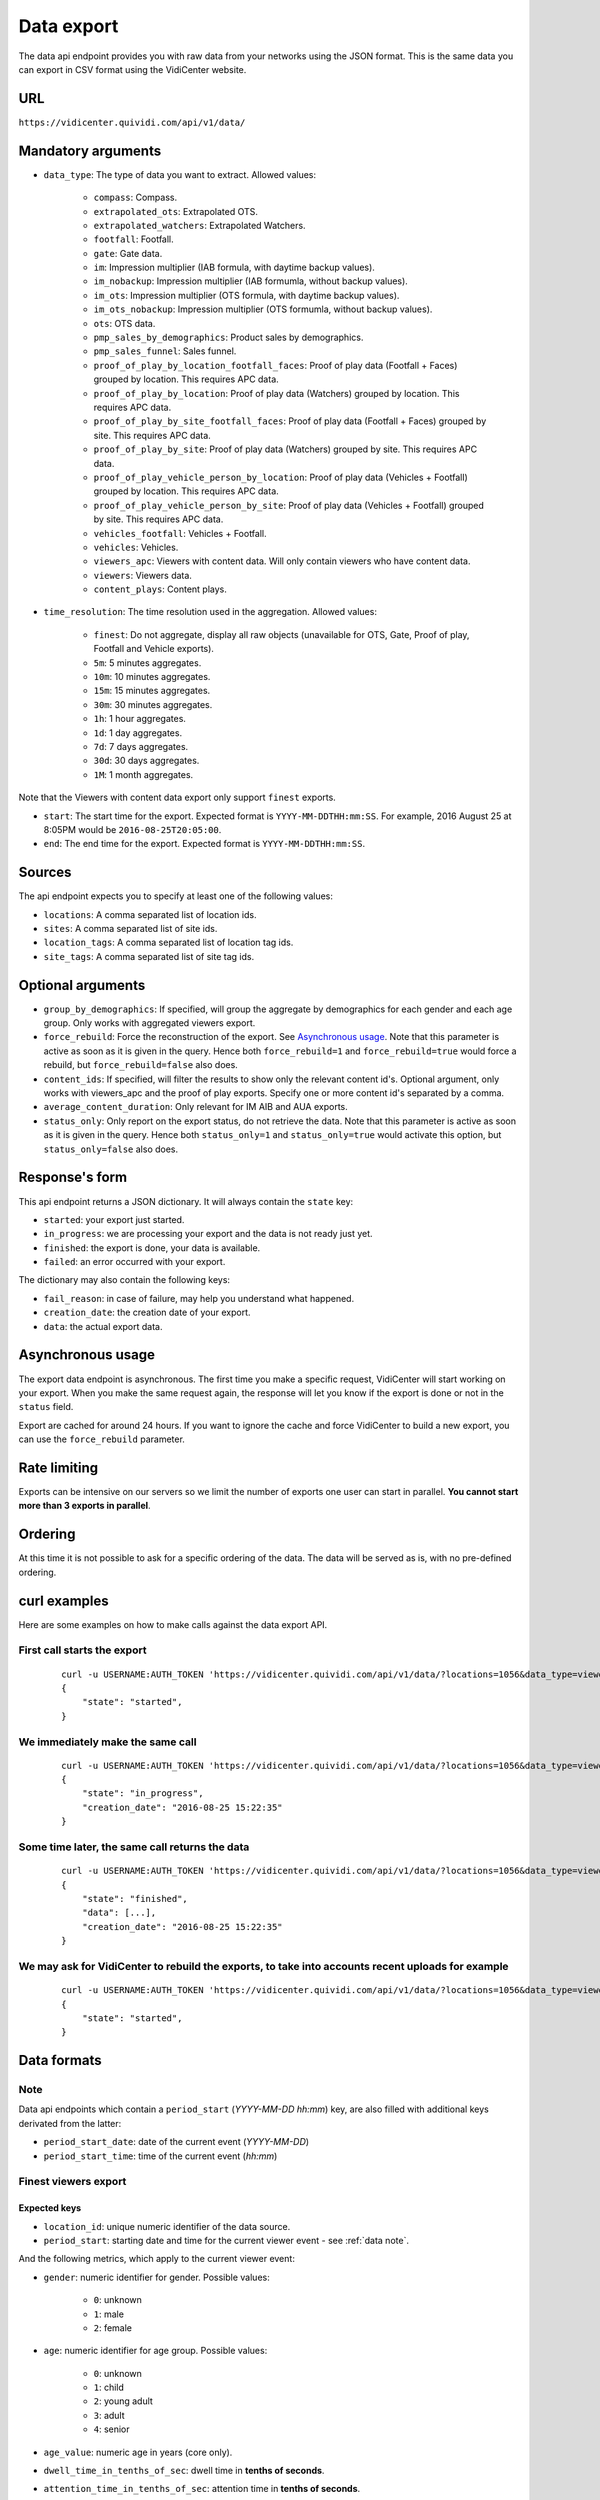 

.. _data:


Data export
===========

The data api endpoint provides you with raw data from your networks using the JSON format. This is the same data you can export in CSV format using the VidiCenter website.


URL
---

``https://vidicenter.quividi.com/api/v1/data/``

Mandatory arguments
-------------------

* ``data_type``: The type of data you want to extract. Allowed values:

    * ``compass``: Compass.
    * ``extrapolated_ots``: Extrapolated OTS.
    * ``extrapolated_watchers``: Extrapolated Watchers.
    * ``footfall``: Footfall.
    * ``gate``: Gate data.
    * ``im``: Impression multiplier (IAB formula, with daytime backup values).
    * ``im_nobackup``: Impression multiplier (IAB formumla, without backup values).
    * ``im_ots``: Impression multiplier (OTS formula, with daytime backup values).
    * ``im_ots_nobackup``: Impression multiplier (OTS formumla, without backup values).
    * ``ots``: OTS data.
    * ``pmp_sales_by_demographics``: Product sales by demographics.
    * ``pmp_sales_funnel``: Sales funnel.
    * ``proof_of_play_by_location_footfall_faces``: Proof of play data (Footfall + Faces) grouped by location. This requires APC data.
    * ``proof_of_play_by_location``: Proof of play data (Watchers) grouped by location. This requires APC data.
    * ``proof_of_play_by_site_footfall_faces``: Proof of play data (Footfall + Faces) grouped by site.  This requires APC data.
    * ``proof_of_play_by_site``: Proof of play data (Watchers) grouped by site.  This requires APC data.
    * ``proof_of_play_vehicle_person_by_location``: Proof of play data (Vehicles + Footfall) grouped by location. This requires APC data.
    * ``proof_of_play_vehicle_person_by_site``: Proof of play data (Vehicles + Footfall) grouped by site.  This requires APC data.
    * ``vehicles_footfall``: Vehicles + Footfall.
    * ``vehicles``: Vehicles.
    * ``viewers_apc``: Viewers with content data. Will only contain viewers who have content data.
    * ``viewers``: Viewers data.
    * ``content_plays``: Content plays.

* ``time_resolution``: The time resolution used in the aggregation. Allowed values:

    * ``finest``: Do not aggregate, display all raw objects (unavailable for OTS, Gate, Proof of play, Footfall and Vehicle exports).
    * ``5m``: 5 minutes aggregates.
    * ``10m``: 10 minutes aggregates.
    * ``15m``: 15 minutes aggregates.
    * ``30m``: 30 minutes aggregates.
    * ``1h``: 1 hour aggregates.
    * ``1d``: 1 day aggregates.
    * ``7d``: 7 days aggregates.
    * ``30d``: 30 days aggregates.
    * ``1M``: 1 month aggregates.

Note that the Viewers with content data export only support ``finest`` exports.

* ``start``: The start time for the export. Expected format is ``YYYY-MM-DDTHH:mm:SS``. For example, 2016 August 25 at 8:05PM would be ``2016-08-25T20:05:00``.
* ``end``: The end time for the export. Expected format is ``YYYY-MM-DDTHH:mm:SS``.

Sources
-------

The api endpoint expects you to specify at least one of the following values:

* ``locations``: A comma separated list of location ids.
* ``sites``: A comma separated list of site ids.
* ``location_tags``: A comma separated list of location tag ids.
* ``site_tags``: A comma separated list of site tag ids.

Optional arguments
------------------

* ``group_by_demographics``: If specified, will group the aggregate by demographics for each gender and each age group. Only works with aggregated viewers export.
* ``force_rebuild``: Force the reconstruction of the export. See `Asynchronous usage`_. Note that this parameter is active as soon as it is given in the query. Hence both ``force_rebuild=1`` and ``force_rebuild=true`` would force a rebuild, but ``force_rebuild=false`` also does.
* ``content_ids``: If specified, will filter the results to show only the relevant content id's. Optional argument, only works with viewers_apc and the proof of play exports. Specify one or more content id's separated by a comma.
* ``average_content_duration``: Only relevant for IM AIB and AUA exports.
* ``status_only``: Only report on the export status, do not retrieve the data. Note that this parameter is active as soon as it is given in the query. Hence both ``status_only=1`` and ``status_only=true`` would activate this option, but ``status_only=false`` also does.

Response's form
---------------

This api endpoint returns a JSON dictionary. It will always contain the ``state`` key:

* ``started``: your export just started.
* ``in_progress``: we are processing your export and the data is not ready just yet.
* ``finished``: the export is done, your data is available.
* ``failed``: an error occurred with your export.

The dictionary may also contain the following keys:

* ``fail_reason``: in case of failure, may help you understand what happened.
* ``creation_date``: the creation date of your export.
* ``data``: the actual export data.

Asynchronous usage
------------------

The export data endpoint is asynchronous. The first time you make a specific request, VidiCenter will start working on your export. When you make the same request again, the response will let you know if the export is done or not in the ``status`` field.

Export are cached for around 24 hours. If you want to ignore the cache and force VidiCenter to build a new export, you can use the ``force_rebuild`` parameter.

Rate limiting
-------------

Exports can be intensive on our servers so we limit the number of exports one user can start in parallel. **You cannot start more than 3 exports in parallel**.

Ordering
--------

At this time it is not possible to ask for a specific ordering of the data. The data will be served as is, with no pre-defined ordering.

curl examples
-------------

Here are some examples on how to make calls against the data export API.

First call starts the export
^^^^^^^^^^^^^^^^^^^^^^^^^^^^

 ::

    curl -u USERNAME:AUTH_TOKEN 'https://vidicenter.quividi.com/api/v1/data/?locations=1056&data_type=viewers&start=2016-04-29T10:00:00&end=2016-04-29T11:00:00&time_resolution=1h'
    {
        "state": "started",
    }

We immediately make the same call
^^^^^^^^^^^^^^^^^^^^^^^^^^^^^^^^^

 ::

    curl -u USERNAME:AUTH_TOKEN 'https://vidicenter.quividi.com/api/v1/data/?locations=1056&data_type=viewers&start=2016-04-29T10:00:00&end=2016-04-29T11:00:00&time_resolution=1h'
    {
        "state": "in_progress",
        "creation_date": "2016-08-25 15:22:35"
    }

Some time later, the same call returns the data
^^^^^^^^^^^^^^^^^^^^^^^^^^^^^^^^^^^^^^^^^^^^^^^

 ::

    curl -u USERNAME:AUTH_TOKEN 'https://vidicenter.quividi.com/api/v1/data/?locations=1056&data_type=viewers&start=2016-04-29T10:00:00&end=2016-04-29T11:00:00&time_resolution=1h'
    {
        "state": "finished",
        "data": [...],
        "creation_date": "2016-08-25 15:22:35"
    }

We may ask for VidiCenter to rebuild the exports, to take into accounts recent uploads for example
^^^^^^^^^^^^^^^^^^^^^^^^^^^^^^^^^^^^^^^^^^^^^^^^^^^^^^^^^^^^^^^^^^^^^^^^^^^^^^^^^^^^^^^^^^^^^^^^^^

 ::

    curl -u USERNAME:AUTH_TOKEN 'https://vidicenter.quividi.com/api/v1/data/?locations=1056&data_type=viewers&start=2016-04-29T10:00:00&end=2016-04-29T11:00:00&time_resolution=1h&force_rebuild=1'
    {
        "state": "started",
    }


Data formats
------------

.. _data note:
Note
^^^^

Data api endpoints which contain a ``period_start`` (*YYYY-MM-DD hh:mm*) key, are also filled with additional keys derivated from the latter:

* ``period_start_date``: date of the current event (*YYYY-MM-DD*)
* ``period_start_time``: time of the current event (*hh:mm*)


Finest viewers export
^^^^^^^^^^^^^^^^^^^^^

Expected keys
"""""""""""""

* ``location_id``: unique numeric identifier of the data source.
* ``period_start``: starting date and time for the current viewer event - see :ref:`data note`.

And the following metrics, which apply to the current viewer event:

* ``gender``: numeric identifier for gender. Possible values:

    * ``0``: unknown
    * ``1``: male
    * ``2``: female

* ``age``: numeric identifier for age group. Possible values:

    * ``0``: unknown
    * ``1``: child
    * ``2``: young adult
    * ``3``: adult
    * ``4``: senior

* ``age_value``: numeric age in years (core only).
* ``dwell_time_in_tenths_of_sec``: dwell time in **tenths of seconds**.
* ``attention_time_in_tenths_of_sec``: attention time in **tenths of seconds**.
* Mood values (core only) are given in percentage, they represent the distribution of a viewer's mood over time. The sum of the five moods totals 100. Each mood is a key:

    * ``very_happy``
    * ``happy``
    * ``neutral``
    * ``unhappy``
    * ``very_unhappy``

PRO example
"""""""""""

Core keys are present, but are filled with ``null`` values.

 ::

    curl -u USERNAME:AUTH_TOKEN 'https://vidicenter.quividi.com/api/v1/data/?locations=8264&start=2018-01-29T00:00:00&end=2018-01-29T02:00:00&data_type=viewers&time_resolution=finest'
    {
        "state":"finished",
        "data":[
            {
                "happy":null,
                "dwell_time_in_tenths_of_sec":41,
                "gender":1,
                "age":3,
                "age_value":null,
                "neutral":null,
                "unhappy":null,
                "very_unhappy":null,
                "attention_time_in_tenths_of_sec":16,
                "period_start":"2018-01-29T00:00:27",
                "location_id":8264,
                "very_happy":null,
            },
            {
                "happy":null,
                "dwell_time_in_tenths_of_sec":54,
                "gender":1,
                "age":2,
                "age_value":null,
                "neutral":null,
                "unhappy":null,
                "very_unhappy":null,
                "attention_time_in_tenths_of_sec":39,
                "period_start":"2018-01-29T00:03:57",
                "location_id":8264,
                "very_happy":null,
            }
        ],
        "creation_date":"2018-01-29 09:24:18"
    }

Core example
""""""""""""

Core values are present.

 ::

    curl -u USERNAME:AUTH_TOKEN 'https://vidicenter.quividi.com/api/v1/data/?locations=8866&start=2018-01-29T00:00:00&end=2018-01-29T02:00:00&data_type=viewers&time_resolution=finest'
    {
        "state":"finished",
        "data":[
            {
                "happy":0.0,
                "dwell_time_in_tenths_of_sec":24,
                "gender":2,
                "age":2,
                "age_value":19,
                "neutral":66.66666666666666,
                "unhappy":0.0,
                "very_unhappy":0.0,
                "attention_time_in_tenths_of_sec":8,
                "period_start":"2018-01-29T01:28:52",
                "location_id":8866,
                "very_happy":33.333333333333336,
            },
            {
                "happy":49.80392156862745,
                "dwell_time_in_tenths_of_sec":37,
                "gender":1,
                "age":3,
                "age_value":57,
                "neutral":0.39215686274509665,
                "unhappy":49.80392156862745,
                "very_unhappy":0.0,
                "attention_time_in_tenths_of_sec":3,
                "period_start":"2018-01-29T00:25:18",
                "location_id":8866,
                "very_happy":0.0,
            }
        ],
        "creation_date":"2018-01-29 09:18:53"
    }



Finest viewers APC export
^^^^^^^^^^^^^^^^^^^^^^^^^

Expected keys
"""""""""""""

Viewers APC exports contain the same keys than `Finest viewers export`_ (the exception being ``start_time`` replacing ``period_start``), and a few more:

* ``contents``: contains the list of contents played while the viewer was in front of the camera. Each content has the following keys:

    * ``content_id``: identifier of the content played.
    * ``app_id``: app_id of the content.
    * ``campaign_id``: campaign_id of the content.

    And the following metrics, which apply to the current viewer event for this content:

    * ``dwell_time_in_milliseconds``: cumulated dwell time, in **milliseconds**.
    * ``attention_time_in_milliseconds``: cumulated attention time, in **milliseconds**.
    * Mood time values (core only), in **milliseconds**:
        * ``very_happy_time``
        * ``happy_time``
        * ``neutral_time``
        * ``unhappy_time``
        * ``very_unhappy_time``

Example
"""""""

 ::

    curl -u USERNAME:AUTH_TOKEN 'https://vidicenter.quividi.com/api/v1/data/?locations=38918&start=2018-01-14T00:00:00&end=2018-01-14T10:00:00&data_type=viewers_apc&time_resolution=finest'
    {
        "state":"finished",
        "data":[
            {
                "dwell_time_in_tenths_of_sec":29,
                "start_time":"2018-01-14T09:29:10",
                "gender":2,
                "age":1,
                "age_value":8,
                "neutral":70.19607843137254,
                "unhappy":0.0,
                "attention_time_in_tenths_of_sec":12,
                "location_id":38918,
                "very_unhappy":0.0,
                "very_happy":9.803921568627452,
                "contents":[
                    {
                        "campaign_id":null,
                        "dwell_time_in_milliseconds":928,
                        "unhappy_time":0,
                        "happy_time":0,
                        "very_happy_time":0,
                        "app_id":"my_app_id",
                        "very_unhappy_time":0,
                        "attention_time_in_milliseconds":192,
                        "content_id":"my_very_own_content_id",
                        "neutral_time":192
                    },
                    {
                        "campaign_id":"A campaign id",
                        "dwell_time_in_milliseconds":925,
                        "unhappy_time":0,
                        "happy_time":0,
                        "very_happy_time":0,
                        "app_id":"my_app_id",
                        "very_unhappy_time":0,
                        "attention_time_in_milliseconds":925,
                        "content_id":"another_content_id",
                        "neutral_time":925
                    }
                ],
                "happy":20.0
            },
            {
                "dwell_time_in_tenths_of_sec":10,
                "start_time":"2018-01-14T09:21:54",
                "gender":2,
                "age":3,
                "age_value":40,
                "neutral":33.33333333333333,
                "unhappy":0.0,
                "attention_time_in_tenths_of_sec":5,
                "location_id":38918,
                "very_unhappy":0.0,
                "very_happy":0.0,
                "contents":[
                    {
                        "campaign_id":null,
                        "dwell_time_in_milliseconds":15,
                        "unhappy_time":0,
                        "happy_time":542,
                        "very_happy_time":0,
                        "app_id":"my_app_id",
                        "very_unhappy_time":0,
                        "attention_time_in_milliseconds":542,
                        "content_id":"my_very_own_content_id",
                        "neutral_time":0
                    }
                ],
                "happy":66.66666666666667
            }
        ],
        "creation_date":"2018-01-29 09:56:11"
    }


Aggregated viewers export
^^^^^^^^^^^^^^^^^^^^^^^^^

Expected keys
"""""""""""""
* ``location_id``: unique numeric identifier of the data source.
* ``period_start``: starting date and time for data aggregation - see :ref:`data note`.

And the following metrics, which apply to the current aggregate:

* ``watcher_count``: number of watchers.
* ``dwell_time_in_tenths_of_sec``: cumulated dwell time, in **tenths of seconds**.
* ``attention_time_in_tenths_of_sec``: cumulated attention time, in **tenths of seconds**.
* ``conversion_ratio``: number of watcher divided by the number of OTS. Not present if grouping by demographics.
* ``gender``: numeric identifier for gender, if grouping by demographics. Possible values:

    * ``0``: unknown
    * ``1``: male
    * ``2``: female

* ``age``: numeric identifier for age, if grouping by demographics. Possible values:

    * ``0``: unknown
    * ``1``: child
    * ``2``: young adult
    * ``3``: adult
    * ``4``: senior

Example
"""""""

 ::

    curl -u USERNAME:AUTH_TOKEN 'https://vidicenter.quividi.com/api/v1/data/?locations=4636&start=2018-01-29T02:00:00&end=2018-01-29T04:59:59&data_type=viewers&time_resolution=1h'
    {
        "state":"finished",
        "data":[
            {
                "dwell_time_in_tenths_of_sec":12,
                "conversion_ratio":11.11111111111111,
                "watcher_count":1,
                "attention_time_in_tenths_of_sec":3,
                "period_start":"2018-01-29 02:00:00",
                "location_id":4636
            },
            {
                "dwell_time_in_tenths_of_sec":0,
                "conversion_ratio":0.0,
                "watcher_count":0,
                "attention_time_in_tenths_of_sec":0,
                "period_start":"2018-01-29 03:00:00",
                "location_id":4636
            },
            {
                "dwell_time_in_tenths_of_sec":83,
                "conversion_ratio":27.272727272727273,
                "watcher_count":3,
                "attention_time_in_tenths_of_sec":27,
                "period_start":"2018-01-29 04:00:00",
                "location_id":4636
            },
        ],
        "creation_date":"2018-01-29 10:06:09"
    }


Group by demographics example
"""""""""""""""""""""""""""""

 ::

    curl -u USERNAME:AUTH_TOKEN 'https://vidicenter.quividi.com/api/v1/data/?locations=9876&start=2018-01-29T04:00:00&end=2018-01-29T04:59:59&data_type=viewers&time_resolution=1h&group_by_demographics=1'
    {
        "state":"finished",
        "data":[
            {
                "dwell_time_in_tenths_of_sec":83,
                "gender":1,
                "age":3,
                "watcher_count":3,
                "attention_time_in_tenths_of_sec":27,
                "period_start":"2018-01-29 04:00:00",
                "location_id":9876
            },
            {
                "dwell_time_in_tenths_of_sec":null,
                "gender":0,
                "age":0,
                "watcher_count":0,
                "attention_time_in_tenths_of_sec":null,
                "period_start":"2018-01-29 04:00:00",
                "location_id":9876
            },
            ...
        ],
        "creation_date":"2018-01-29 10:12:28"
    }


Aggregated OTS export
^^^^^^^^^^^^^^^^^^^^^

Expected keys
"""""""""""""
* ``location_id``: unique numeric identifier of the data source.
* ``period_start``: starting date and time for data aggregation - see :ref:`data note`.

And the following metrics, which apply to the current aggregate:

* ``ots_count``: cumulated number of OTS.
* ``duration``: cumulated duration of the OTS events, in seconds.
* ``watcher_count``: cumulated number of watchers.

Example
"""""""

 ::

    curl -u USERNAME:AUTH_TOKEN 'https://vidicenter.quividi.com/api/v1/data/?locations=1467&start=2018-01-29T00:00:00&end=2018-01-29T04:59:59&data_type=ots&time_resolution=1h'
    {
        "state":"finished",
        "data":[
            {
                "duration":3600,
                "watcher_count":3,
                "period_start":"2018-01-29 00:00:00",
                "location_id":1467,
                "ots_count":4
            },
            {
                "duration":3600,
                "watcher_count":0,
                "period_start":"2018-01-29 01:00:00",
                "location_id":1467,
                "ots_count":0
            },
            {
                "duration":3600,
                "watcher_count":1,
                "period_start":"2018-01-29 02:00:00",
                "location_id":1467,
                "ots_count":9
            },
            {
                "duration":3600,
                "watcher_count":0,
                "period_start":"2018-01-29 03:00:00",
                "location_id":1467,
                "ots_count":0
            },
            {
                "duration":3600,
                "watcher_count":3,
                "period_start":"2018-01-29 04:00:00",
                "location_id":1467,
                "ots_count":11
            }
        ],
        "creation_date":"2018-01-29 10:15:49"
    }


Aggregated gate export
^^^^^^^^^^^^^^^^^^^^^^

Expected keys
"""""""""""""
* ``location_id``: unique numeric identifier of the data source.
* ``period_start``: starting date and time for data aggregation - see :ref:`data note`.

And the following metrics, which apply to the current aggregate:

* ``gate_id``: unique numeric identifier of the gate.
* ``in_count``: cumulated number of people who entered the gate.
* ``out_count``: cumulated number of people who exited the gate.
* ``duration``: cumulated duration of the gate events, in seconds.

Example
"""""""

 ::

    curl -u USERNAME:AUTH_TOKEN 'https://vidicenter.quividi.com/api/v1/data/?locations=26549&start=2018-01-19T10:00:00&end=2018-01-19T12:59:59&data_type=gate&time_resolution=1h'
    {
        "state":"finished",
        "data":[
            {
                "in_count":8,
                "gate_id":1,
                "out_count":18,
                "duration":3600,
                "period_start":"2018-01-19 10:00:00",
                "location_id":26549
            },
            {
                "in_count":14,
                "gate_id":1,
                "out_count":36,
                "duration":3600,
                "period_start":"2018-01-19 11:00:00",
                "location_id":26549
            },
            {
                "in_count":16,
                "gate_id":1,
                "out_count":32,
                "duration":3600,
                "period_start":"2018-01-19 12:00:00",
                "location_id":26549
            }
        ],
        "creation_date":"2018-01-29 10:23:23"
    }


Proof of play by location export
^^^^^^^^^^^^^^^^^^^^^^^^^^^^^^^^

Expected keys
"""""""""""""
* ``location_id``: unique numeric identifier of the data source.
* ``period_start``: starting date and time for data aggregation - see :ref:`data note`.
* ``content_id``: identifier of the content played.

And the following metrics, which apply to the current aggregate:

* ``content_duration``: cumulated play duration of the content, in seconds.
* ``duration``: total observation time, in seconds.
* ``impressions``: estimated amount of impressions calculated using the conversion ratio.
* ``play_count``: how many times the content was played.
* ``impressions_per_play``: number of impressions divided by number of plays.
* ``watchers``: number of watchers.
* ``watchers_2sec``: number of watchers with an attention time > 2 seconds.
* ``dwell_time_in_tenths_of_sec``: cumulated dwell time, in **tenths of seconds**.
* ``attention_time_in_tenths_of_sec``: cumulated attention time, in **tenths of seconds**.
* ``avg_dwell_time_in_tenths_of_sec``: average dwell time per watcher, in **tenths of seconds**.
* ``avg_attention_time_in_tenths_of_sec``: average attention time per watcher, in **tenths of seconds**.

Example
"""""""

 ::

    curl -u USERNAME:AUTH_TOKEN 'https://vidicenter.quividi.com/api/v1/data/?locations=4636&start=2018-01-29T02:00:00&end=2018-01-29T04:59:59&data_type=proof_of_play_by_location&time_resolution=1h'
    {
        "state":"finished",
        "data":[
            {
                "content_duration":60,
                "content_id":"content one",
                "duration":3600,
                "impressions":32,
                "location_id":4636,
                "period_start":"2018-01-29 02:00:00",
                "play_count":12,
                "impressions_per_play":2.67,
                "watchers":8,
                "watchers_masked":2,
                "watchers_child_male":0,
                "watchers_young_adult_male":1,
                "watchers_adult_male":1,
                "watchers_senior_male":0,
                "watchers_child_female":1,
                "watchers_young_adult_female":1,
                "watchers_adult_female":2,
                "watchers_senior_female":0,
                "watchers_2sec":6,
                "dwell_time_in_tenths_of_sec": 540,
                "attention_time_in_tenths_of_sec": 120,
                "avg_dwell_time_in_tenths_of_sec": 68,
                "avg_attention_time_in_tenths_of_sec": 15,
            },
            {
                "content_duration":110,
                "content_id":"content one",
                "duration":3600,
                "impressions":96,
                "location_id":4636,
                "period_start":"2018-01-29 03:00:00",
                "play_count":22,
                "impressions_per_play":4.36,
                "watchers":64,
                "watchers_masked":60,
                "watchers_child_male":0,
                "watchers_young_adult_male":1,
                "watchers_adult_male":1,
                "watchers_senior_male":0,
                "watchers_child_female":1,
                "watchers_young_adult_female":1,
                "watchers_adult_female":0,
                "watchers_senior_female":0,
                "watchers_2sec":20,
                "dwell_time_in_tenths_of_sec": 1050,
                "attention_time_in_tenths_of_sec": 380,
                "avg_dwell_time_in_tenths_of_sec": 16,
                "avg_attention_time_in_tenths_of_sec": 6,
            },
            {
                "content_duration":165,
                "content_id":"content one",
                "duration":3600,
                "impressions":8,
                "location_id":4636,
                "period_start":"2018-01-29 04:00:00",
                "play_count":33,
                "impressions_per_play":0.24,
                "watchers":4,
                "watchers_masked":2,
                "watchers_child_male":0,
                "watchers_young_adult_male":1,
                "watchers_adult_male":1,
                "watchers_senior_male":0,
                "watchers_child_female":0,
                "watchers_young_adult_female":0,
                "watchers_adult_female":0,
                "watchers_senior_female":0,
                "watchers_2sec":1,
                "dwell_time_in_tenths_of_sec": 60,
                "attention_time_in_tenths_of_sec": 30,
                "avg_dwell_time_in_tenths_of_sec": 15,
                "avg_attention_time_in_tenths_of_sec": 8,
            },
        ],
        "creation_date":"2018-01-29 10:06:09"
    }


Proof of play by site export
^^^^^^^^^^^^^^^^^^^^^^^^^^^^

Expected keys
"""""""""""""
* ``site_id``: unique numeric identifier of the data source.
* ``period_start``: starting date and time for data aggregation - see :ref:`data note`.
* ``content_id``: identifier of the content played.

And the following metrics, which apply to the current aggregate:

* ``content_duration``: cumulated play duration of the content, in seconds.
* ``duration``: total observation time, in seconds.
* ``impressions``: estimated amount of impressions calculated using the conversion ratio.
* ``play_count``: how many times the content was played.
* ``impressions_per_play``: number of impressions divided by number of plays.
* ``watchers``: number of watchers.
* ``watchers_2sec``: number of watchers with an attention time > 2 seconds.
* ``dwell_time_in_tenths_of_sec``: cumulated dwell time, in **tenths of seconds**.
* ``attention_time_in_tenths_of_sec``: cumulated attention time, in **tenths of seconds**.
* ``avg_dwell_time_in_tenths_of_sec``: average dwell time per watcher, in **tenths of seconds**.
* ``avg_attention_time_in_tenths_of_sec``: average attention time per watcher, in **tenths of seconds**.

Example
"""""""

 ::

    curl -u USERNAME:AUTH_TOKEN 'https://vidicenter.quividi.com/api/v1/data/?sites=178&start=2018-01-29T02:00:00&end=2018-01-29T04:59:59&data_type=proof_of_play_by_site&time_resolution=1h'
    {
        "state":"finished",
        "data":[
            {
                "content_duration":50,
                "content_id":"content one",
                "duration":3600,
                "impressions":31,
                "period_start":"2018-01-29 02:00:00",
                "play_count":10,
                "impressions_per_play":3.10,
                "site_id":178,
                "watchers":7,
                "watchers_masked":1,
                "watchers_child_male":0,
                "watchers_young_adult_male":1,
                "watchers_adult_male":1,
                "watchers_senior_male":0,
                "watchers_child_female":1,
                "watchers_young_adult_female":1,
                "watchers_adult_female":2,
                "watchers_senior_female":0,
                "watchers_2sec":5,
                "dwell_time_in_tenths_of_sec": 90,
                "attention_time_in_tenths_of_sec": 50,
                "avg_dwell_time_in_tenths_of_sec": 13,
                "avg_attention_time_in_tenths_of_sec": 7,
            },
            {
                "content_duration":110,
                "content_id":"content one",
                "duration":3600,
                "impressions":28,
                "period_start":"2018-01-29 03:00:00",
                "play_count":22,
                "impressions_per_play":1.27,
                "site_id":178,
                "watchers":14,
                "watchers_masked":12,
                "watchers_child_male":0,
                "watchers_young_adult_male":1,
                "watchers_adult_male":1,
                "watchers_senior_male":0,
                "watchers_child_female":0,
                "watchers_young_adult_female":0,
                "watchers_adult_female":0,
                "watchers_senior_female":0,
                "watchers_2sec":14,
                "dwell_time_in_tenths_of_sec": 360,
                "attention_time_in_tenths_of_sec": 190,
                "avg_dwell_time_in_tenths_of_sec": 26,
                "avg_attention_time_in_tenths_of_sec": 14,
            },
            {
                "content_duration":20,
                "content_id":"content one",
                "duration":3600,
                "impressions":87,
                "period_start":"2018-01-29 04:00:00",
                "play_count":4,
                "impressions_per_play":21.75,
                "site_id":178,
                "watchers":42,
                "watchers_masked":22,
                "watchers_child_male":0,
                "watchers_young_adult_male":2,
                "watchers_adult_male":4,
                "watchers_senior_male":0,
                "watchers_child_female":8,
                "watchers_young_adult_female":4,
                "watchers_adult_female":2,
                "watchers_senior_female":0,
                "watchers_2sec":12,
                "dwell_time_in_tenths_of_sec": 950,
                "attention_time_in_tenths_of_sec": 420,
                "avg_dwell_time_in_tenths_of_sec": 23,
                "avg_attention_time_in_tenths_of_sec": 10,
            },
        ],
        "creation_date":"2018-01-29 10:08:12"
    }


Proof of play by location (footfall + faces) export
^^^^^^^^^^^^^^^^^^^^^^^^^^^^^^^^^^^^^^^^^^^^^^^^^^^

This export is fully identical to the legacy proof of play by location export, except this one field:

* ``impressions``: amount of impressions based on footfall and vehicle tracker


Proof of play by site (footfall + faces) export
^^^^^^^^^^^^^^^^^^^^^^^^^^^^^^^^^^^^^^^^^^^^^^^^^^^

This export is fully identical to the legacy proof of play by site export, except this one field:

* ``impressions``: amount of impressions based on footfall and vehicle tracker


Proof of play by location export for Vehicles & Footfall data
^^^^^^^^^^^^^^^^^^^^^^^^^^^^^^^^^^^^^^^^^^^^^^^^^^^^^^^^^^^^^

Expected keys
"""""""""""""
* ``location_id``: unique numeric identifier of the data source.
* ``period_start``: starting date and time for data aggregation - see :ref:`data note`.
* ``content_id``: identifier of the content played.

And the following metrics, which apply to the current aggregate:

* ``content_duration``: cumulated play duration of the content, in seconds.
* ``duration``: total observation time, in seconds.
* ``play_count``: how many times the content was played.
* ``vehicle_count``: number of vehicles.
* ``vehicle_impressions``: number of vehicles impressions.
* ``vehicle_presence_time``: cumulated presence time for vehicles, in **tenths of seconds**.
* ``avg_vehicle_presence_time``: average presence time for vehicles, in **tenths of seconds**.
* ``footfall_impressions``: number of footfall impressions.
* ``footfall_presence_time``: cumulated presence time for footfall, in **tenths of seconds**.
* ``avg_footfall_presence_time``: average presence time for footfall, in **tenths of seconds**.
* ``total_impressions``: sum of footfall and vehicle impressions.
* ``total_impressions_per_play``: number of impressions divided by number of plays.
* ``total_presence_time``: total presence time : impressions per vehicle * vehicle_presence_time + footfall_presence_time
* ``avg_presence_time``: average presence time for footfall and vehicles

Example
"""""""

 ::

    curl -u USERNAME:AUTH_TOKEN 'https://vidicenter.quividi.com/api/v1/data/?locations=123,124&start=2022-01-01T12:00:00&end=2022-01-01T12:59:59&data_type=proof_of_play_vehicle_person_by_location&time_resolution=1h'
   {
        "state":"finished",
        "data":[
            {
                "vehicle_impressions": 153,
                "period_start": "2022-01-01 12:00:00",
                "location_id": "123",
                "content_id": "content one",
                "vehicle_count": 83,
                "vehicle_presence_time": 3290,
                "avg_vehicle_presence_time": 36,
                "footfall_impressions": 7.0,
                "footfall_presence_time": 254,
                "avg_footfall_presence_time": 36,
                "duration": 3600,
                "content_duration": 616.45,
                "play_count": 77,
                "total_impressions": 160.0,
                "total_impressions_per_play": 2.08,
                "total_presence_time": 6321,
                "avg_presence_time": 39,
            },
            {
                "vehicle_impressions": 155,
                "period_start": "2022-01-01 12:00:00",
                "location_id": "124",
                "content_id": "content two",
                "vehicle_count": 84,
                "vehicle_presence_time": 3432,
                "avg_vehicle_presence_time": 35,
                "footfall_impressions": 6.0,
                "footfall_presence_time": 179,
                "avg_footfall_presence_time": 29,
                "duration": 3600,
                "content_duration": 623.67,
                "play_count": 78,
                "total_impressions": 161.0,
                "total_impressions_per_play": 2.06,
                "total_presence_time": 6514,
                "avg_presence_time": 40,
            }
        ],
        "creation_date":"2022-05-29 10:00:00"
    }


Proof of play by site export for Vehicles & Footfall data
^^^^^^^^^^^^^^^^^^^^^^^^^^^^^^^^^^^^^^^^^^^^^^^^^^^^^^^^^


Expected keys
"""""""""""""
* ``site_id``: unique numeric identifier of the data source.
* ``period_start``: starting date and time for data aggregation - see :ref:`data note`.
* ``content_id``: identifier of the content played.

And the following metrics, which apply to the current aggregate:

* ``content_duration``: cumulated play duration of the content, in seconds.
* ``duration``: total observation time, in seconds.
* ``play_count``: how many times the content was played.
* ``vehicle_count``: number of vehicles.
* ``vehicle_impressions``: number of vehicles impressions.
* ``vehicle_presence_time``: cumulated presence time for vehicles, in **tenths of seconds**.
* ``avg_vehicle_presence_time``: average presence time for vehicles, in **tenths of seconds**.
* ``footfall_impressions``: number of footfall impressions.
* ``footfall_presence_time``: cumulated presence time for footfall, in **tenths of seconds**.
* ``avg_footfall_presence_time``: average presence time for footfall, in **tenths of seconds**.
* ``total_impressions``: sum of footfall and vehicle impressions.
* ``total_impressions_per_play``: number of impressions divided by number of plays.
* ``total_presence_time``: total presence time : impressions per vehicle * vehicle_presence_time + footfall_presence_time
* ``avg_presence_time``: average presence time for footfall and vehicles

Example
"""""""

 ::

    curl -u USERNAME:AUTH_TOKEN 'https://vidicenter.quividi.com/api/v1/data/?sites=1234,1235&start=2022-01-01T12:00:00&end=2022-01-01T12:59:59&data_type=proof_of_play_vehicle_person_by_site&time_resolution=1h'
   {
        "state":"finished",
        "data":[
            {
                "vehicle_impressions": 153,
                "period_start": "2022-01-01 12:00:00",
                "site_id": "1234",
                "content_id": "content one",
                "vehicle_count": 83,
                "vehicle_presence_time": 3290,
                "avg_vehicle_presence_time": 36,
                "footfall_impressions": 7.0,
                "footfall_presence_time": 254,
                "avg_footfall_presence_time": 36,
                "duration": 3600,
                "content_duration": 616.45,
                "play_count": 77,
                "total_impressions": 160.0,
                "total_impressions_per_play": 2.08,
                "total_presence_time": 6321,
                "avg_presence_time": 39,
            },
            {
                "vehicle_impressions": 155,
                "period_start": "2022-01-01 12:00:00",
                "site_id": "1234",
                "content_id": "content two",
                "vehicle_count": 84,
                "vehicle_presence_time": 3432,
                "avg_vehicle_presence_time": 35,
                "footfall_impressions": 6.0,
                "footfall_presence_time": 179,
                "avg_footfall_presence_time": 29,
                "duration": 3600,
                "content_duration": 623.67,
                "play_count": 78,
                "total_impressions": 161.0,
                "total_impressions_per_play": 2.06,
                "total_presence_time": 6514,
                "avg_presence_time": 40,
            }
        ],
        "creation_date":"2022-05-29 10:00:00"
    }


Extrapolated watchers export
^^^^^^^^^^^^^^^^^^^^^^^^^^^^

Expected keys
"""""""""""""
* ``period_start``: starting date and time for data aggregation - see :ref:`data note`.

And the following metrics, which apply to the current aggregate:

* ``watcher_count``: number of watchers.
* ``dwell_time_in_tenths_of_sec``: cumulated dwell time, in **tenths of seconds**.
* ``attention_time_in_tenths_of_sec``: cumulated attention time, in **tenths of seconds**.

Mandatory arguments
"""""""""""""""""""

* ``extrapolation_amount``: integer value that defines to how many locations we should extrapolate. Leave this empty to get the average of the sampled locations.

Example
"""""""

 ::

    curl -u USERNAME:AUTH_TOKEN 'https://vidicenter.quividi.com/api/v1/data/?locations=4636&start=2018-01-29T02:00:00&end=2018-01-29T04:59:59&data_type=extrapolated_watchers&time_resolution=1h&extrapolation_amount=12'
    {
        "state":"finished",
        "data":[
            {
                "dwell_time_in_tenths_of_sec":12,
                "watcher_count":1,
                "attention_time_in_tenths_of_sec":3,
                "period_start":"2018-01-29 02:00:00",
            },
            {
                "dwell_time_in_tenths_of_sec":0,
                "watcher_count":0,
                "attention_time_in_tenths_of_sec":0,
                "period_start":"2018-01-29 03:00:00",
            },
            {
                "dwell_time_in_tenths_of_sec":83,
                "watcher_count":3,
                "attention_time_in_tenths_of_sec":27,
                "period_start":"2018-01-29 04:00:00",
            },
        ],
        "creation_date":"2018-01-29 10:06:09"
    }


Extrapolated OTS export
^^^^^^^^^^^^^^^^^^^^^^^

Expected keys
"""""""""""""
* ``period_start``: starting date and time for data aggregation - see :ref:`data note`.

And the following metrics, which apply to the current aggregate:

* ``ots_count``: cumulated number of OTS.
* ``duration``: cumulated duration of the OTS events, in seconds.
* ``watcher_count``: cumulated number of watchers.

Mandatory arguments
"""""""""""""""""""

* ``extrapolation_amount``: integer value that defines to how many locations we should extrapolate. Leave this empty to get the average of the sampled locations.

Example
"""""""

 ::

    curl -u USERNAME:AUTH_TOKEN 'https://vidicenter.quividi.com/api/v1/data/?locations=1467&start=2018-01-29T00:00:00&end=2018-01-29T04:59:59&data_type=extrapolated_ots&time_resolution=1h&extrapolation_amount=12'
    {
        "state":"finished",
        "data":[
            {
                "duration":3600,
                "watcher_count":3,
                "period_start":"2018-01-29 00:00:00",
                "ots_count":4
            },
            {
                "duration":3600,
                "watcher_count":0,
                "period_start":"2018-01-29 01:00:00",
                "ots_count":0
            },
            {
                "duration":3600,
                "watcher_count":1,
                "period_start":"2018-01-29 02:00:00",
                "ots_count":9
            },
            {
                "duration":3600,
                "watcher_count":0,
                "period_start":"2018-01-29 03:00:00",
                "ots_count":0
            },
            {
                "duration":3600,
                "watcher_count":3,
                "period_start":"2018-01-29 04:00:00",
                "ots_count":11
            }
        ],
        "creation_date":"2018-01-29 10:15:49"
    }

Finest footfall export
^^^^^^^^^^^^^^^^^^^^^^

Expected keys
"""""""""""""

* ``location_id``: unique numeric identifier of the data source.
* ``period_start``: starting date and time for the current footfall event - see :ref:`data note`.
* ``footfall_presence_time``: presence time of the current person, in **tenths of seconds**.

Example
"""""""""""

 ::

    curl -u USERNAME:AUTH_TOKEN 'https://vidicenter.quividi.com/api/v1/data/?locations=8264&start=2018-01-29T00:00:00&end=2018-01-29T02:00:00&data_type=persons&time_resolution=finest'
    {
        "state":"finished",
        "data":[
            {
                "footfall_presence_time":41,
                "period_start":"2018-01-29T00:00:27",
                "location_id":8264,
            },
            {
                "footfall_presence_time":54,
                "period_start":"2018-01-29T00:03:57",
                "location_id":8264,
            }
        ],
        "creation_date":"2018-01-29 09:24:18"
    }

Aggregated footfall export
^^^^^^^^^^^^^^^^^^^^^^^^^^

Expected keys
"""""""""""""
* ``location_id``: unique numeric identifier of the data source.
* ``period_start``: starting date and time for data aggregation - see :ref:`data note`.

And the following metrics, which apply to the current aggregate:

* ``footfall_impressions``: number of footfall impressions.
* ``footfall_presence_time``: cumulated presence time, in **tenths of seconds**.

Example
"""""""

 ::

    curl -u USERNAME:AUTH_TOKEN 'https://vidicenter.quividi.com/api/v1/data/?locations=4636&start=2018-01-29T02:00:00&end=2018-01-29T04:59:59&data_type=persons&time_resolution=1h'
    {
        "state":"finished",
        "data":[
            {
                "footfall_presence_time":12,
                "footfall_impressions":1,
                "period_start":"2018-01-29 02:00:00",
                "location_id":4636
            },
            {
                "footfall_presence_time":0,
                "footfall_impressions":0,
                "period_start":"2018-01-29 03:00:00",
                "location_id":4636
            },
            {
                "footfall_presence_time":83,
                "footfall_impressions":3,
                "period_start":"2018-01-29 04:00:00",
                "location_id":4636
            },
        ],
        "creation_date":"2018-01-29 10:06:09"
    }

Finest vehicles export
^^^^^^^^^^^^^^^^^^^^^^

Expected keys
"""""""""""""

* ``location_id``: unique numeric identifier of the data source.
* ``period_start``: starting date and time for data aggregation - see :ref:`data note`.

And the following metrics, which apply to the current vehicle event:

* ``type``: vehicle type. Possible values:
    * ``0``: unknown
    * ``1``: car
    * ``2``: bus
    * ``3``: truck and SUV
    * ``4``: van
    * ``5``: bike

* ``color``: vehicle color. Possible values:
    * ``0``: unknown
    * ``1``: white
    * ``2``: gray
    * ``3``: yellow
    * ``4``: red
    * ``5``: green
    * ``6``: blue
    * ``7``: black
* ``vehicle_presence_time``: vehicle presence time, in **tenths of seconds**.
* ``vehicle_impressions``: number of impressions (= the number of impressions per vehicle).
* ``impressions_per_vehicle``: number of impressions per vehicle.

Example
"""""""""""

 ::

    curl -u USERNAME:AUTH_TOKEN 'https://vidicenter.quividi.com/api/v1/data/?locations=8264&start=2018-01-29T00:00:00&end=2018-01-29T02:00:00&data_type=vehicles&time_resolution=finest'
    {
        "state":"finished",
        "data":[
            {
                "vehicle_presence_time":41,
                "period_start":"2018-01-29T00:00:27",
                "type":4,
                "location_id":8264,
                "color":null,
                "vehicle_impressions":1.83,
                "impressions_per_vehicle":1.83,
            },
            {
                "vehicle_presence_time":54,
                "period_start":"2018-01-29T00:03:57",
                "type":3,
                "location_id":8264,
                "color":12356,
                "vehicle_impressions":1.72,
                "impressions_per_vehicle":1.72,
            }
        ],
        "creation_date":"2018-01-29 09:24:18"
    }

Aggregated vehicles export
^^^^^^^^^^^^^^^^^^^^^^^^^^

Expected keys
"""""""""""""
* ``location_id``: unique numeric identifier of the data source.
* ``period_start``: starting date and time for data aggregation - see :ref:`data note`.

And the following metrics, which apply to the current aggregate:

* ``vehicle_count``: number of vehicles.
* ``vehicle_presence_time``: cumulated presence time, in **tenths of seconds**.
* ``vehicle_impressions``: number of impressions.
* ``impressions_per_vehicle``: number of impressions per vehicle.

Example
"""""""

 ::

    curl -u USERNAME:AUTH_TOKEN 'https://vidicenter.quividi.com/api/v1/data/?locations=4636&start=2018-01-29T02:00:00&end=2018-01-29T04:59:59&data_type=vehicles&time_resolution=1h'
    {
        "state":"finished",
        "data":[
            {
                "vehicle_presence_time":12,
                "vehicle_count":1,
                "period_start":"2018-01-29 02:00:00",
                "location_id":4636
                "vehicle_impressions":1.72,
                "impressions_per_vehicle":1.72,
            },
            {
                "vehicle_presence_time":0,
                "vehicle_count":0,
                "period_start":"2018-01-29 03:00:00",
                "location_id":4636
                "vehicle_impressions":0,
                "impressions_per_vehicle":0,
            },
            {
                "vehicle_presence_time":83,
                "vehicle_count":3,
                "period_start":"2018-01-29 04:00:00",
                "location_id":4636
                "vehicle_impressions":6.04,
                "impressions_per_vehicle":2.01,
            },
        ],
        "creation_date":"2018-01-29 10:06:09"
    }


Finest footfall + vehicles export
^^^^^^^^^^^^^^^^^^^^^^^^^^^^^^^^^

Note
"""""""""""""
This api endpoint returns a combination of vehicles and persons. Each record being either a vehicle or a person, some keys will consequently be void.

Expected keys
"""""""""""""
* ``location_id``: unique numeric identifier of the data source.
* ``period_start``: starting date and time for the current vehicle or footfall event - see :ref:`data note`.
* ``type``: vehicle type (see "Finest vehicles export" for possible values).
* ``color``: vehicle color (see "Finest vehicles export" for possible values).
* ``vehicle_impressions``: number of impressions (= number of impressions per vehicle).
* ``vehicle_presence_time``: presence time of the current vehicle, in **tenths of seconds**.* `
* ``impressions_per_vehicle``: number of impressions per vehicle.
* ``footfall_presence_time``:  presence time of the current person, in **tenths of seconds**.

Example
"""""""
In this example, in a 3 min timeframe, we registered one vehicle (first record) and one person (second record).

 ::

    curl -u USERNAME:AUTH_TOKEN 'https://vidicenter.quividi.com/api/v1/data/?locations=4636&start=2021-11-01T09:03:00&end=2021-11-01T09:06:00&data_type=vehicles_footfall&time_resolution=finest'
    {
        "state":"finished",
        "data":[
            {
                "type": 3,
                "color": 6,
                "location_id": 4636,
                "period_start": "2021-11-01T09:03:25",
                "vehicle_presence_time": 29,
                "vehicle_impressions": 1.85,
                "impressions_per_vehicle": 1.85,
                "footfall_presence_time": 0
            },
            {
                "type": 0,
                "color": 0,
                "location_id": 4636,
                "period_start": "2021-11-01T09:05:21",
                "vehicle_presence_time": 0,
                "vehicle_impressions": 0.0,
                "impressions_per_vehicle": 0.0,
                "footfall_presence_time": 85
            },
        ],
        "creation_date": "2021-12-07 17:30:28",
    }

Aggregated footfall + vehicles export
^^^^^^^^^^^^^^^^^^^^^^^^^^^^^^^^^^^^^

Expected keys
"""""""""""""
* ``location_id``: unique numeric identifier of the data source.
* ``period_start``: starting date and time for the current aggregate - see :ref:`data note`.

And the following metrics, which apply to the current aggregate:

* ``vehicle_count``: number of vehicles.
* ``vehicle_impressions``: number of vehicle impressions.
* ``vehicle_presence_time``: cumulated vehicle presence time, in **tenths of seconds**.
* ``impressions_per_vehicle``: average number of impressions per vehicle.
* ``footfall_impressions``: number of footfall impressions.
* ``footfall_presence_time``: cumulated footfall presence time, in **tenths of seconds**.
* ``total_impressions``: sum of footfall and vehicle impressions.
* ``total_presence_time``: total presence time : impressions per vehicle * vehicle_presence_time + footfall_presence_time
* ``avg_presence_time``: average presence time for footfall and vehicles

Example
"""""""

 ::

    curl -u USERNAME:AUTH_TOKEN 'https://vidicenter.quividi.com/api/v1/data/?locations=4636&start=2021-11-01T09:00:00&end=2021-11-01T10:00:00&data_type=vehicles_footfall&time_resolution=30m'
    {
        "state":"finished",
        "data":[
            {
                "location_id": 4636,
                "vehicle_impressions": 155,
                "impressions_per_vehicle": 1.85,
                "period_start": "2021-11-01 09:00:00",
                "vehicle_count": 84,
                "vehicle_presence_time": 23569,
                "footfall_impressions": 2,
                "footfall_presence_time": 133,
                "total_presence_time": 43735,
                "total_impressions": 239,
                "avg_presence_time": 182,

            },
            {
                "location_id": 4636,
                "vehicle_impressions": 187,
                "impressions_per_vehicle": 1.85,
                "period_start": "2021-11-01 09:30:00",
                "vehicle_count": 101,
                "vehicle_presence_time": 7634,
                "footfall_impressions": 1,
                "footfall_presence_time": 91,
                "total_presence_time": 14214,
                "total_impressions": 188,
                "avg_presence_time": 76,
            },
            {
                "location_id": 4636,
                "vehicle_impressions": 0,
                "impressions_per_vehicle": 0.0,
                "period_start": "2021-11-01 10:00:00",
                "vehicle_count": 0,
                "vehicle_presence_time": 0,
                "footfall_impressions": 0,
                "footfall_presence_time": 0
                "total_presence_time": 0,
                "total_impressions": 0,
                "avg_presence_time": 0,
            }
        ],
        "creation_date": "2021-12-07 17:06:28",
    }

Impression multiplier export (IAB formula)
^^^^^^^^^^^^^^^^^^^^^^^^^^^^^^^^^^^^^^^^^^

Expected keys
"""""""""""""
* ``location_id``: unique numeric identifier of the data source.
* ``period_start``: starting date and time for the current aggregate - see :ref:`data note`.

And the following metrics, which apply to the current aggregate:

* ``vehicle_count``: number of vehicles.
* ``vehicle_presence_time``: cumulated presence time, in **tenths of seconds**.
* ``vehicle_impressions``: number of vehicle impressions.
* ``impressions_per_vehicle``: number of impressions per vehicle.
* ``footfall_impressions``: number of footfall impressions.
* ``footfall_presence_time``: cumulated footfall presence time, in **tenths of seconds**.
* ``im_footfall``: impression multiplier for footfall.
* ``im_vehicle``: impression multiplier for vehicles.
* ``im``: combined impression multiplier.
* ``backup_value``: if this contains "yes" it means a backup im value was calculated based on equivalent data of the previous week.
* ``analysis_window``: time window during which the analysis took place, in **tenths of seconds**.

Note
""""

The only time resolution available for this and other IM exports is 1h.
In case where the IM is zero during the daytime, an attempt is made to use a backup value instead, based eiter on historic data of the location or averaging similar locations.
The hourly Impression Multipliers are calculated following the recommendations of the Interactive Advertising Bureau, ie by following this formula:

Impressions x average dwell time / analysis window.

Example
"""""""

 ::

    curl -u USERNAME:AUTH_TOKEN 'https://vidicenter.quividi.com/api/v1/data/?locations=4636&start=2018-01-29T02:00:00&end=2018-01-29T04:59:59&data_type=im&time_resolution=1h'
    {
        "state":"finished",
        "data":[
            {
              "location_id": 60628,
              "vehicle_impressions": 50,
              "impressions_per_vehicle": 1.85,
              "footfall_impressions": 76,
              "footfall_presence_time": 23482,
              "im": 0.79,
              "im_footfall": 0.65,
              "im_vehicle": 0.14,
              "analysis_window": 36000,
              "backup_value": "",
              "period_start": "2021-11-14 21:00:00",
              "vehicle_count": 27,
              "vehicle_presence_time": 2696
            },
            {
              "location_id": 60628,
              "vehicle_impressions": 70,
              "impressions_per_vehicle": 1.94,
              "footfall_impressions": 49,
              "footfall_presence_time": 6662,
              "im": 0.4,
              "im_footfall": 0.19,
              "im_vehicle": 0.21,
              "analysis_window": 36000,
              "backup_value": "yes",
              "period_start": "2021-11-14 22:00:00",
              "vehicle_count": 36,
              "vehicle_presence_time": 3989
            },
        ],
        "creation_date":"2018-01-29 10:06:09"
    }

Impression multiplier export (IAB formula) - no backup
^^^^^^^^^^^^^^^^^^^^^^^^^^^^^^^^^^^^^^^^^^^^^^^^^^^^^^

Note
""""

The syntax to request this export and the returned fields are identical to the standard IM IAB export, the only difference is there are no backup values used.


Impression multiplier export (OTS formula)
^^^^^^^^^^^^^^^^^^^^^^^^^^^^^^^^^^^^^^^^^^

Expected keys
"""""""""""""
* ``location_id``: unique numeric identifier of the data source.
* ``period_start``: starting date and time for the current aggregate - see :ref:`data note`.

And the following metrics, which apply to the current aggregate:

* ``vehicle_count``: number of vehicles.
* ``vehicle_presence_time``: cumulated presence time, in **tenths of seconds**.
* ``vehicle_impressions``: number of vehicle impressions.
* ``impressions_per_vehicle``: number of impressions per vehicle.
* ``footfall_impressions``: number of footfall impressions.
* ``footfall_presence_time``: cumulated footfall presence time, in **tenths of seconds**.
* ``im_footfall``: impression multiplier for footfall.
* ``im_vehicle``: impression multiplier for vehicles.
* ``im``: combined impression multiplier.
* ``backup_value``: if this contains "yes" it means a backup im value was calculated based on equivalent data of the previous week.
* ``analysis_window``: time window during which the analysis took place, in **tenths of seconds**.

Note
""""

The only time resolution available for this and other IM exports is 1h.
In case where the IM is zero during the daytime, an attempt is made to use a backup value instead, based eiter on historic data of the location or averaging similar locations.
The hourly Impression Multipliers are calculated using the OTS.

Example
"""""""

 ::

    curl -u USERNAME:AUTH_TOKEN 'https://vidicenter.quividi.com/api/v1/data/?locations=4636&start=2018-01-29T02:00:00&end=2018-01-29T04:59:59&data_type=im_ots&time_resolution=1h'
    {
        "state":"finished",
        "data":[
            {
              "location_id": 60628,
              "vehicle_impressions": 50,
              "impressions_per_vehicle": 1.85,
              "footfall_impressions": 76,
              "footfall_presence_time": 23482,
              "im": 0.79,
              "im_footfall": 0.65,
              "im_vehicle": 0.14,
              "analysis_window": 36000,
              "backup_value": "",
              "period_start": "2021-11-14 21:00:00",
              "vehicle_count": 27,
              "vehicle_presence_time": 2696
            },
            {
              "location_id": 60628,
              "vehicle_impressions": 70,
              "impressions_per_vehicle": 1.94,
              "footfall_impressions": 49,
              "footfall_presence_time": 6662,
              "im": 0.4,
              "im_footfall": 0.19,
              "im_vehicle": 0.21,
              "analysis_window": 36000,
              "backup_value": "yes",
              "period_start": "2021-11-14 22:00:00",
              "vehicle_count": 36,
              "vehicle_presence_time": 3989
            },
        ],
        "creation_date":"2018-01-29 10:06:09"
    }

Impression multiplier export (OTS formula) - no backup
^^^^^^^^^^^^^^^^^^^^^^^^^^^^^^^^^^^^^^^^^^^^^^^^^^^^^^

Note
""""

The syntax to request this export and the returned fields are identical to the standard IM OTS export, the only difference is there are no backup values used.


Product sales by demographics export
^^^^^^^^^^^^^^^^^^^^^^^^^^^^^^^^^^^^

Expected keys
"""""""""""""
* ``location_id``: unique numeric identifier of the data source.
* ``period_start``: starting date and time for data aggregation - see :ref:`data note`.
* ``estimated_sales``: total estimated sales.
* ``product``: name of the product.
* ``product_touches``: number of times the product was touched.
* ``put_back``: number of times the product was put back.
* ``adult_female``: estimated sales for adult female, only available on aggregated export.
* ``adult_male``: estimated sales for adult male, only available on aggregated export.
* ``child_female``: estimated sales for child female, only available on aggregated export.
* ``child_male``: estimated sales for child female, only available on aggregated export.
* ``senior_female``: estimated sales for senior female, only available on aggregated export.
* ``senior_male``: estimated sales for senior male, only available on aggregated export.
* ``young_adult_female``: estimated sales for young adult female, only available on aggregated export.
* ``young_adult_male``: estimated sales for young adult male, only available on aggregated export.
* ``masked``: estimated sales for masked or unknown demographics, only available on aggregated export.
* ``gender``: numeric identifier for gender, only available on finest export. Possible values:

    * ``0``: unknown
    * ``1``: male
    * ``2``: female

* ``age_bracket``: numeric identifier for age group, only available on finest export. Possible values:

    * ``0``: unknown
    * ``1``: child
    * ``2``: young adult
    * ``3``: adult
    * ``4``: senior


Example
"""""""

 ::

    curl -u USERNAME:AUTH_TOKEN 'https://vidicenter.quividi.com/api/v1/data/?locations=92304&start=2023-02-22T09:00:00&end=2023-02-23T18:00:00&data_type=pmp_sales_by_demographics&time_resolution=1h'
    {
    "creation_date": "2023-03-21 10:48:52",
    "data": [
        {
            "adult_female": 6,
            "adult_male": 8,
            "child_female": 0,
            "child_male": 0,
            "estimated_sales": 28,
            "location_id": 92304,
            "masked": 3,
            "period_start": "2023-02-22T10:00:00",
            "product": "Colour",
            "product_touches": 65,
            "put_back": 37,
            "senior_female": 0,
            "senior_male": 0,
            "young_adult_female": 0,
            "young_adult_male": 11
        },
        {
            "adult_female": 3,
            "adult_male": 9,
            "child_female": 0,
            "child_male": 0,
            "estimated_sales": 29,
            "location_id": 92304,
            "masked": 4,
            "period_start": "2023-02-22T10:00:00",
            "product": "Repair",
            "product_touches": 66,
            "put_back": 37,
            "senior_female": 0,
            "senior_male": 0,
            "young_adult_female": 0,
            "young_adult_male": 13
        },
        {
            "adult_female": 0,
            "adult_male": 0,
            "child_female": 0,
            "child_male": 0,
            "estimated_sales": 0,
            "location_id": 92304,
            "masked": 0,
            "period_start": "2023-02-23T18:00:00",
            "product": "Thicken",
            "product_touches": 0,
            "put_back": 0,
            "senior_female": 0,
            "senior_male": 0,
            "young_adult_female": 0,
            "young_adult_male": 0
        }
    ],
    "state": "finished"
}


Product sales funnel export
^^^^^^^^^^^^^^^^^^^^^^^^^^^

Expected keys
"""""""""""""
* ``location_id``: unique numeric identifier of the data source.
* ``period_start``: starting date and time for data aggregation - see :ref:`data note`.
* ``dwell_time_in_tenths_of_sec``: dwell time in **tenths of seconds**.
* ``attention_time_in_tenths_of_sec``: attention time in **tenths of seconds**.
* ``estimated_sales``: number of estimated sales.
* ``product_touches``: number of product touches.
* ``put_back``: number of times a product was put back.
* ``watcher_count``: number of watchers, only available in aggregated export.
* ``product``: name of the product, only available in finest export.
* ``poi_by_passers``: number of POI by passers.
* ``gender``: numeric identifier for gender. Possible values:

    * ``0``: unknown
    * ``1``: male
    * ``2``: female

* ``age``: numeric identifier for age group. Possible values:

    * ``0``: unknown
    * ``1``: child
    * ``2``: young adult
    * ``3``: adult
    * ``4``: senior


Example
"""""""

 ::

    curl -u USERNAME:AUTH_TOKEN 'https://vidicenter.quividi.com/api/v1/data/?locations=92304&start=2023-02-22T09:00:00&end=2023-02-23T18:00:00&data_type=pmp_sales_funnel&time_resolution=1h'
    {
    "creation_date": "2023-03-21 10:48:52",
    "data": [
        {
            "age": 3,
            "attention_time_in_tenths_of_sec": 2902,
            "dwell_time_in_tenths_of_sec": 4690,
            "estimated_sales": 22,
            "gender": 1,
            "location_id": 92304,
            "period_start": "2023-02-22T10:00:00",
            "product_touches": 25,
            "put_back": 3,
            "watcher_count": 7
        },
        {
            "age": 3,
            "attention_time_in_tenths_of_sec": 1560,
            "dwell_time_in_tenths_of_sec": 2271,
            "estimated_sales": 12,
            "gender": 2,
            "location_id": 92304,
            "period_start": "2023-02-22T10:00:00",
            "product_touches": 12,
            "put_back": 0,
            "watcher_count": 6
        },
        {
            "age": 2,
            "attention_time_in_tenths_of_sec": 4407,
            "dwell_time_in_tenths_of_sec": 7134,
            "estimated_sales": 40,
            "gender": 1,
            "location_id": 92304,
            "period_start": "2023-02-22T10:00:00",
            "product_touches": 55,
            "put_back": 15,
            "watcher_count": 11
        }
    ],
    "state": "finished"
}


Compass export
^^^^^^^^^^^^^^

Expected keys
"""""""""""""
* ``location_id``: unique numeric identifier of the data source.
* ``period_start``: starting date and time for data aggregation - see :ref:`data note`.
* ``ots_count``: number of OTS counted for this segment.
* ``effective_ots_count``: number of OTS counted for this segment, considering only east, west, south, south_west and south_west.
* ``presence_total``: presence time in seconds.
* ``far``: presence time ratio spent in far range.
* ``mid_range``: presence time ratio spent in mid range.
* ``near``: presence time ratio spent in near range.
* ``north``: percentage of the ots_count that was detected as going to the north.
* ``north_east``: percentage of the ots_count that was detected as going to the north east.
* ``north_west``: percentage of the ots_count that was detected as going to the north west.
* ``south``: percentage of the ots_count that was detected as going to the south.
* ``south_east``: percentage of the ots_count that was detected as going to the south east.
* ``south_west``: percentage of the ots_count that was detected as going to the south west.
* ``west``: percentage of the ots_count that was detected as going to the west.
* ``east``: percentage of the ots_count that was detected as going to the east.


Example
"""""""

 ::

    curl -u USERNAME:AUTH_TOKEN 'https://vidicenter.quividi.com/api/v1/data/?locations=92304&start=2023-02-22T09:00:00&end=2023-02-23T18:00:00&data_type=compass&time_resolution=1h'
    {
    "creation_date": "2023-03-21 10:48:52",
    "data": [
        {
            "east": "0.242",
            "far": "0.000",
            "location_id": 92304,
            "mid_range": "0.922",
            "near": "0.078",
            "north": "0.273",
            "north_east": "0.106",
            "north_west": "0.061",
            "ots_count": 77,
            "effective_ots_count": 43,
            "presence_total": 502,
            "period_start": "2025-04-02 19:00:00",
            "period_start_date": "2025-04-02",
            "period_start_time": "19:00:00",
            "south": "0.288",
            "south_east": "0.000",
            "south_west": "0.015",
            "west": "0.015"
        },
        {
            "east": "0.000",
            "far": "0.000",
            "location_id": 92304,
            "mid_range": "0.782",
            "near": "0.218",
            "north": "0.318",
            "north_east": "0.045",
            "north_west": "0.045",
            "ots_count": 19,
            "effective_ots_count": 11,
            "presence_total": 307,
            "period_start": "2025-04-02 20:00:00",
            "period_start_date": "2025-04-02",
            "period_start_time": "20:00:00",
            "south": "0.318",
            "south_east": "0.091",
            "south_west": "0.136",
            "west": "0.045"
        },
    ],
    "state": "finished"
}


Content plays export
^^^^^^^^^^^^^^^^^^^^

Expected keys
"""""""""""""
* ``location_id``: unique numeric identifier of the data source.
* ``period_start``: starting date and time for data aggregation - see :ref:`data note`.
* ``content_id``: identifier of the content played.

And the following metrics, which apply to the current aggregate:

* ``content_duration``: cumulated play duration of the content, in seconds.
* ``plays``: how many times the content was played.

Example
"""""""

 ::

    curl -u USERNAME:AUTH_TOKEN 'https://vidicenter.quividi.com/api/v1/data/?locations=4636&start=2018-01-29T02:00:00&end=2018-01-29T04:59:59&data_type=content_plays&time_resolution=1h'
    {
        "state":"finished",
        "data":[
            {
                "content_duration":60,
                "content_id":"content one",
                "location_id":4636,
                "period_start":"2018-01-29 02:00:00",
                "plays":12,
            },
            {
                "content_duration":110,
                "content_id":"content one",
                "location_id":4636,
                "period_start":"2018-01-29 03:00:00",
                "play_count":22,
            },
            {
                "content_duration":165,
                "content_id":"content one",
                "location_id":4636,
                "period_start":"2018-01-29 04:00:00",
                "play_count":33,
            },
        ],
        "creation_date":"2018-01-29 10:06:09"
    }


Placeholder data and null values
^^^^^^^^^^^^^^^^^^^^^^^^^^^^^^^^

The API will try to fill "missing" lines with placeholder values. Let's say you ask for the OTS data day by day for a location, on a two-day period. The data returned may look like this::

    [
        {
            "duration": 86400.0,
            "location_id": 1234,
            "ots_count": 504,
            "watcher_count": 156,
            "period_start": '2016-04-29 00:00:00'
        },
        {
            "duration": null,
            "location_id": 1234,
            "ots_count": null,
            "watcher_count": null,
            "period_start": '2016-04-30 00:00:00'
        }
    ]

The first line looks normal. The second line has ``null`` values for the three metrics `duration`, `ots_count` and `watcher_count`. This means that we don't have any data for the concerned period. Rather than omitting the line from the results, we add a placeholder line with ``null`` values.


Continue to :ref:`clip_metadata`
